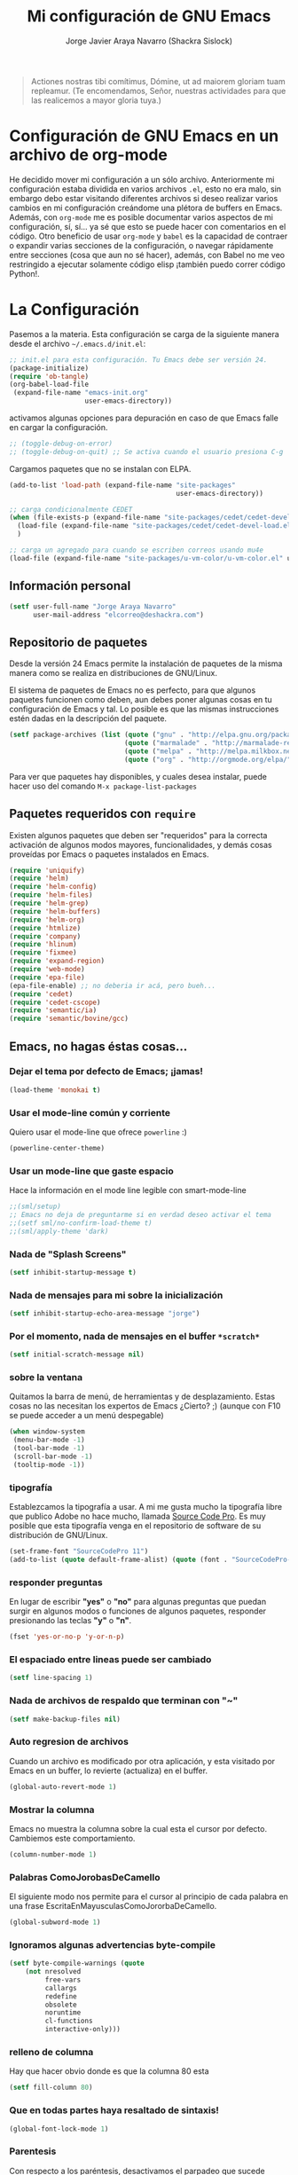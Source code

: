 #+TITLE: Mi configuración de GNU Emacs
#+AUTHOR: Jorge Javier Araya Navarro (Shackra Sislock)
#+EMAIL: elcorreo@deshackra.com
#+OPTIONS: toc:3 num:nil ^:nil

#+begin_quote
Actiones nostras tibi comítimus, Dómine, ut ad maiorem gloriam tuam
repleamur. (Te encomendamos, Señor, nuestras actividades para que las
realicemos a mayor gloria tuya.)
#+end_quote

* Configuración de GNU Emacs en un archivo de org-mode
  He decidido mover mi configuración a un sólo archivo. Anteriormente mi
  configuración estaba dividida en varios archivos =.el=, esto no era malo, sin
  embargo debo estar visitando diferentes archivos si deseo realizar varios
  cambios en mi configuración creándome una plétora de buffers en
  Emacs. Además, con =org-mode= me es posible documentar varios aspectos de mi
  configuración, sí, sí... ya sé que esto se puede hacer con comentarios en el
  código. Otro beneficio de usar =org-mode= y =babel= es la capacidad de
  contraer o expandir varias secciones de la configuración, o navegar
  rápidamente entre secciones (cosa que aun no sé hacer), además, con Babel no
  me veo restringido a ejecutar solamente código elisp ¡también puedo correr
  código Python!.
  
* La Configuración
  Pasemos a la materia. Esta configuración se carga de la siguiente
  manera desde el archivo =~/.emacs.d/init.el=:

#+begin_src emacs-lisp :tangle no
  ;; init.el para esta configuración. Tu Emacs debe ser versión 24.
  (package-initialize)
  (require 'ob-tangle)
  (org-babel-load-file
   (expand-file-name "emacs-init.org"
                     user-emacs-directory))
#+end_src

  activamos algunas opciones para depuración en caso de que Emacs
  falle en cargar la configuración.

#+begin_src emacs-lisp
  ;; (toggle-debug-on-error)
  ;; (toggle-debug-on-quit) ;; Se activa cuando el usuario presiona C-g
#+end_src

  Cargamos paquetes que no se instalan con ELPA.

#+begin_src emacs-lisp
  (add-to-list 'load-path (expand-file-name "site-packages"
                                            user-emacs-directory))
  
  ;; carga condicionalmente CEDET
  (when (file-exists-p (expand-file-name "site-packages/cedet/cedet-devel-load.el" user-emacs-directory))
    (load-file (expand-file-name "site-packages/cedet/cedet-devel-load.el" user-emacs-directory))
    )
  
  ;; carga un agregado para cuando se escriben correos usando mu4e
  (load-file (expand-file-name "site-packages/u-vm-color/u-vm-color.el" user-emacs-directory))
#+end_src

** Información personal
#+begin_src emacs-lisp
  (setf user-full-name "Jorge Araya Navarro"
        user-mail-address "elcorreo@deshackra.com")
#+end_src

** Repositorio de paquetes
   Desde la versión 24 Emacs permite la instalación de paquetes de la misma
   manera como se realiza en distribuciones de GNU/Linux.

   El sistema de paquetes de Emacs no es perfecto, para que algunos paquetes
   funcionen como deben, aun debes poner algunas cosas en tu configuración de
   Emacs y tal. Lo posible es que las mismas instrucciones estén dadas en la
   descripción del paquete.

#+begin_src emacs-lisp
  (setf package-archives (list (quote ("gnu" . "http://elpa.gnu.org/packages/"))
                               (quote ("marmalade" . "http://marmalade-repo.org/packages/"))
                               (quote ("melpa" . "http://melpa.milkbox.net/packages/"))
                               (quote ("org" . "http://orgmode.org/elpa/"))))
#+end_src

   Para ver que paquetes hay disponibles, y cuales desea instalar, puede hacer
   uso del comando =M-x package-list-packages=

** Paquetes requeridos con =require=
   Existen algunos paquetes que deben ser "requeridos" para la correcta
   activación de algunos modos mayores, funcionalidades, y demás cosas
   proveídas por Emacs o paquetes instalados en Emacs.

#+begin_src emacs-lisp
  (require 'uniquify)
  (require 'helm)
  (require 'helm-config)
  (require 'helm-files)
  (require 'helm-grep)
  (require 'helm-buffers)
  (require 'helm-org)
  (require 'htmlize)
  (require 'company)
  (require 'hlinum)
  (require 'fixmee)
  (require 'expand-region)
  (require 'web-mode)
  (require 'epa-file)
  (epa-file-enable) ;; no deberia ir acá, pero bueh...
  (require 'cedet)
  (require 'cedet-cscope)
  (require 'semantic/ia)
  (require 'semantic/bovine/gcc)
#+end_src

** Emacs, no hagas éstas cosas...

*** Dejar el tema por defecto de Emacs; ¡jamas!

#+begin_src emacs-lisp
(load-theme 'monokai t)
#+end_src

*** Usar el mode-line común y corriente
    Quiero usar el mode-line que ofrece =powerline= :)

    #+begin_src emacs-lisp
      (powerline-center-theme)
    #+end_src

*** Usar un mode-line que gaste espacio
    Hace la información en el mode line legible con smart-mode-line

    #+begin_src emacs-lisp
      ;;(sml/setup)
      ;; Emacs no deja de preguntarme si en verdad deseo activar el tema
      ;;(setf sml/no-confirm-load-theme t)
      ;;(sml/apply-theme 'dark)
    #+end_src

*** Nada de "Splash Screens"

#+begin_src emacs-lisp
(setf inhibit-startup-message t)
#+end_src

*** Nada de mensajes para mi sobre la inicialización

#+begin_src emacs-lisp
(setf inhibit-startup-echo-area-message "jorge")
#+end_src

*** Por el momento, nada de mensajes en el buffer =*scratch*=

#+begin_src emacs-lisp
(setf initial-scratch-message nil)
#+end_src

*** sobre la ventana
    Quitamos la barra de menú, de herramientas y de desplazamiento. Estas cosas
    no las necesitan los expertos de Emacs ¿Cierto? ;) (aunque con F10 se puede
    acceder a un menú despegable)

#+begin_src emacs-lisp
(when window-system
 (menu-bar-mode -1)
 (tool-bar-mode -1)
 (scroll-bar-mode -1)
 (tooltip-mode -1))
#+end_src

*** tipografía
    Establezcamos la tipografía a usar. A mi me gusta mucho la tipografía libre
    que publico Adobe no hace mucho, llamada [[https://github.com/adobe-fonts/source-code-pro][Source Code Pro]]. Es muy posible que
    esta tipografía venga en el repositorio de software de su distribución de
    GNU/Linux.

#+begin_src emacs-lisp
(set-frame-font "SourceCodePro 11")
(add-to-list (quote default-frame-alist) (quote (font . "SourceCodePro-11")))
#+end_src

*** responder preguntas
   En lugar de escribir *"yes"* o *"no"* para algunas preguntas que puedan
   surgir en algunos modos o funciones de algunos paquetes, responder
   presionando las teclas *"y"* o *"n"*.

#+begin_src emacs-lisp
(fset 'yes-or-no-p 'y-or-n-p)
#+end_src

*** El espaciado entre lineas puede ser cambiado

#+begin_src emacs-lisp
(setf line-spacing 1)
#+end_src

*** Nada de archivos de respaldo que terminan con "~"

#+begin_src emacs-lisp
(setf make-backup-files nil)
#+end_src

*** Auto regresion de archivos
    Cuando un archivo es modificado por otra aplicación, y esta visitado por Emacs
    en un buffer, lo revierte (actualiza) en el buffer.

#+begin_src emacs-lisp
(global-auto-revert-mode 1)
#+end_src

*** Mostrar la columna 
    Emacs no muestra la columna sobre la cual esta el cursor por
    defecto. Cambiemos este comportamiento.

#+begin_src emacs-lisp
(column-number-mode 1)
#+end_src

*** Palabras ComoJorobasDeCamello
    El siguiente modo nos permite para el cursor al principio de cada palabra en
    una frase EscritaEnMayusculasComoJororbaDeCamello.

#+begin_src emacs-lisp
(global-subword-mode 1)
#+end_src

*** Ignoramos algunas advertencias byte-compile

#+begin_src emacs-lisp
(setf byte-compile-warnings (quote 
    (not nresolved
         free-vars
         callargs
         redefine
         obsolete
         noruntime
         cl-functions
         interactive-only)))
#+end_src

*** relleno de columna
    Hay que hacer obvio donde es que la columna 80 esta

#+begin_src emacs-lisp
(setf fill-column 80)
#+end_src

*** Que en todas partes haya resaltado de sintaxis!

#+begin_src emacs-lisp
(global-font-lock-mode 1)
#+end_src

*** Parentesis
    Con respecto a los paréntesis, desactivamos el parpadeo que sucede cuando
    los paréntesis coinciden y activamos un modo que hace posible visualizar
    fácilmente cual paréntesis coincide con cuál.

#+begin_src emacs-lisp
(setf blink-matching-paren nil)
(show-paren-mode t)
#+end_src

*** Borrar/reemplazar selección de texto
   El texto que este seleccionado, al escribir o pegar algo, debe de ser
   reemplazado por ese contenido

#+begin_src emacs-lisp
(delete-selection-mode 1)
#+end_src

*** Resolver el problema de los buffers con nombres iguales
    Los buffers con nombres iguales deben ser diferenciados en lo posible

#+begin_src emacs-lisp
(setf uniquify-buffer-name-style (quote forward))
#+end_src

*** Internacionalización internacional
    Usamos la codificación UTF-8 para todo

#+begin_src emacs-lisp
(prefer-coding-system 'utf-8)
(set-default-coding-systems 'utf-8)
(set-terminal-coding-system 'utf-8)
(set-keyboard-coding-system 'utf-8)
(if
    (boundp 'buffer-file-coding-system)
    (setq-default buffer-file-coding-system 'utf-8)
  (setf default-buffer-file-coding-system 'utf-8))

(setf x-select-request-type
      '(UTF8_STRING COMPOUND_TEXT TEXT STRING))
#+end_src

** Customize
 El archivo customize sera éste. Cualquier modificación de Emacs que
 se haga a través de =customize= ira en éste archivo:

#+begin_src emacs-lisp
  (setf custom-file (expand-file-name "custom.el" user-emacs-directory))
#+end_src

 Me da la impresión que estas modificaciones pueden ser sobre-escritas
 si se cargan al puro inicio. De ahí que sean movidas a la ultima
 parte de la configuración.

Y cargamos el archivo, ¡No lo olvide!.

 #+begin_src emacs-lisp
   (load custom-file)
 #+end_src

** Modos de Emacs
   La configuración especifica a cada modo mayor, menor, o paquete con
   funcionalidades. Dividió por secciones.

   1. Después de que Emacs cargue la configuración por completo
     #+begin_src emacs-lisp
       (add-hook (quote after-init-hook)
                 (lambda ()
              (helm-mode 1)
              (helm-descbinds-mode)
              ;;(yas-global-mode 1)
              (projectile-global-mode)
              ;;(global-flycheck-mode)
              ;;(auto-indent-global-mode)
              (autopair-global-mode)
              (global-pretty-mode t)
              (global-company-mode)
              (global-fixmee-mode 1)
              ;;(semantic-mode 1)
              ;;(global-move-dup-mode)
              (global-relative-buffers-mode)
              ;;(global-auto-highlight-symbol-mode)
              ))
       (global-set-key (kbd "C-ç") 'undo)
       (global-set-key (kbd "M-¡") 'text-scale-increase)
       (global-set-key (kbd "M-'") 'text-scale-decrease)
       (define-key global-map (kbd "M-o") 'other-window)
       ;; salta a la nueva ventana creada despues de dividir la actual
       (global-set-key "\C-x2" (lambda () (interactive)(split-window-vertically) (other-window 1)))
       (global-set-key "\C-x3" (lambda () (interactive)(split-window-horizontally) (other-window 1)))
     #+end_src

   2. Org-mode
     ¡Organiza tu vida usando Emacs!

     #+begin_src emacs-lisp
       (setf org-todo-keyword-faces
             '(
               ("POR HACER" . (:foreground "black" :background "#ff4500" :weight bold))
               ("EN PROGRESO" . (:foreground "black" :background "#ffa500" :weight bold))
               ("EN ESPERA" . (:foreground "black" :background "#0000ff" :weight bold))
               ("EN REVISIÓN" . (:foreground "black" :background "#ffff00" :weight bold))
               ("TERMINADO" . (:foreground "black" :background "#32cd32" :weight bold))
               ("CANCELADO" . (:foreground "black" :background "#8b0000" :weight bold))
               ))
       
       (setf org-todo-keywords
             '((sequence "POR HACER" "EN PROGRESO" "EN ESPERA" "EN REVISIÓN" "TERMINADO" "CANCELADO")))
       
       (setf org-footnote-auto-adjust t
             org-directory (expand-file-name
                            "anotaciones" user-emacs-directory)
             org-archive-location (expand-file-name
                                   "anotaciones-archivadas" user-emacs-directory)
             org-special-ctrl-k t
             org-ctrl-k-protect-subtree t ;; al usar C-k, evitamos perder todo el subarbol
             org-catch-invisible-edits 'show
             org-return-follow-link t
             org-blank-before-new-entry t
             org-startup-indented t
             org-startup-folded t
             org-imenu-depth 5)
       (global-set-key (kbd "C-c l") 'org-store-link)
       (global-set-key (kbd "C-c a") 'org-agenda)
     #+end_src

   3. text-mode
      Esta configuración afecta a todos los modos texto en los buffers.
     
     #+begin_src emacs-lisp
     (add-hook 'text-mode-hook
                (lambda ()
                  (turn-on-auto-fill)
                  (flyspell-mode)
                  ))
     #+end_src

   4. HELM
     Es un paquete que esta en su propia liga. Éste paquete te
     ayudara a aumentar tu productividad, reducir tu calvicie y hará
     que tu ex-novia sexy que te dejo hace 20 años vuelva muerta de
     amor por vos ;)

     #+begin_src emacs-lisp
       ;; re-une la tecla TAB con el comando para ejecutar la acción persistente
       (define-key helm-map (kbd "<tab>") 'helm-execute-persistent-action)
       ;; Hace que la tecla TAB en la terminal funcione nuevamente
       (define-key helm-map (kbd "C-i") 'helm-execute-persistent-action)
       (define-key isearch-mode-map (kbd "M-i") 'helm-swoop-from-isearch)
       ;; Lista las acciones disponibles usando C-z en lugar de TAB
       (define-key helm-map (kbd "C-z")  'helm-select-action) 
       
       (define-key helm-grep-mode-map (kbd "<return>")  'helm-grep-mode-jump-other-window)
       (define-key helm-grep-mode-map (kbd "n")  'helm-grep-mode-jump-other-window-forward)
       (define-key helm-grep-mode-map (kbd "p")  'helm-grep-mode-jump-other-window-backward)
       
       (setf
        helm-google-suggest-use-curl-p t
        helm-scroll-amount 4
        helm-quick-update t
        helm-idle-delay 0.01
        helm-input-idle-delay 0.01
        helm-ff-search-library-in-sexp t
        
        helm-split-window-default-side 'other
        helm-split-window-in-side-p t
        helm-candidate-number-limit 200
        helm-M-x-requires-pattern 0
        helm-ff-file-name-history-use-recentf t
        helm-move-to-line-cycle-in-source t
        
        helm-buffers-fuzzy-matching t
        helm-boring-buffer-regexp-list '("\\` "
                                         "\\*helm"
                                         "\\*helm-mode"
                                         "\\*Echo Area"
                                         "\\*Minibuf"
                                         "\\*monky-cmd-process\\*"
                                         "\\*epc con"
                                         "\\*Compile-Log\\*"
                                         "\\*monky-process\\*"
                                         "\\*CEDET CScope\\*"
                                         "\\*Messages\\*"
                                         "\\*Flycheck error"
                                         "\\*Elpy"
                                         "\\*elpy-rpc"
                                         "\\*magit"
                                         "\\*.+(.+)"
                                         "elpa/.+")
        
        helm-boring-file-regexp-list (quote
                                      ("\\.git$" "\\.hg$" "\\.svn$" "\\.CVS$"
                                       "\\._darcs$" "\\.la$" "\\.o$" "~$"
                                       "\\.pyc$" "\\.elc$" "TAGS" "\#*\#"
                                       "\\.exe$" "\\.jar$" "\\.img$" "\\.iso$"
                                       "\\.xlsx$" "\\.epub$" "\\.docx$"))
        helm-ff-skip-boring-buffers t
        helm-truncate-lines t)
       
       (add-hook 'helm-goto-line-before-hook 'helm-save-current-pos-to-mark-ring)
       (global-set-key (kbd "C-x f") 'helm-recentf)
       (global-set-key (kbd "M-y") 'helm-show-kill-ring)
       (global-set-key (kbd "C-c i") 'helm-imenu)
       (define-key global-map (kbd "C-x C-f") 'helm-find-files)
       (define-key global-map (kbd "C-x b") 'helm-buffers-list)
     #+end_src
     
   5. Projectile
     Es un paquete que nos permite el manejo de archivos en
     proyectos. Un proyecto, por definición, puede ser cualquier
     repositorio de código fuente de software, como =mercurial=,
     =git=, etc. También es posible definir un proyecto en una
     carpeta dejando caer en él un archivo =.projectile=, dentro de
     este archivo se puede definir qué archivos/carpetas ignorar y
     cuales no. Para más información ver la [[http://batsov.com/projectile/][pagina del proyecto]].

     #+begin_src emacs-lisp
       (setf
        projectile-completion-system 'helm
        projectile-file-exists-remote-cache-expire (* 10 60)
        projectile-globally-ignored-files (quote ("TAGS" "\#*\#" "*~" "*.la"
                                            "*.o" "~" "*.pyc" "*.elc" "*.exe"
                                            "*.zip" "*.tar.*" "*.rar" "*.7z"))
        )
       (global-set-key (kbd "C-c h") 'helm-projectile)
     #+end_src

   6. Multi-term
     Ofrece un excelente emulador de terminal *dentro* de Emacs

     #+begin_src emacs-lisp
       (setf multi-term-buffer-name "terminal "
             multi-term-program "/bin/bash"
             term-bind-key-alist (list (cons "C-c C-c" 'term-interrupt-subjob)
                                       (cons "C-p" 'previous-line)
                                       (cons "C-n" 'next-line)
                                       (cons "M-f" 'term-send-forward-word)
                                       (cons "M-b" 'term-send-backward-word)
                                       (cons "C-c C-j" 'term-line-mode)
                                       (cons "C-c C-k" 'term-char-mode)
                                       (cons "M-DEL" 'term-send-backward-kill-word)
                                       (cons "M-d" 'term-send-forward-kill-word)
                                       (cons "<C-left>" 'term-send-backward-word)
                                       (cons "<C-right>" 'term-send-forward-word)
                                       (cons "C-r" 'term-send-reverse-search-history)
                                       (cons "M-p" 'term-send-raw-meta)
                                       (cons "M-y" 'term-send-raw-meta)
                                       (cons "C-y" 'term-send-raw)))
       (add-hook 'term-mode-hook
                 (lambda ()
                   (yas-minor-mode -1)))
       (global-set-key [f1] 'multi-term)
       (global-set-key [C-next] 'multi-term-next)
       (global-set-key [C-prior] 'multi-term-prev)
     #+end_src

   7. company
     El paquete da funcionalidades de auto completado. Esta opcion es
     cada día más popular como remplazo a =auto-complete=.

     #+begin_src emacs-lisp
       (setf company-idle-delay 0.3
             company-tooltip-limit 20
             company-minimum-prefix-length 2
             company-echo-delay 0
             company-auto-complete nil)
       
       (add-to-list 'company-backends 'company-dabbrev t)
       (add-to-list 'company-backends 'company-ispell t)
       (add-to-list 'company-backends 'company-files t)
       (add-to-list 'company-backends 'company-yasnippet t)
     #+end_src
     
   8. Python
      Configuraciones para mi modo estrella: Python-mode!
      Estoy omitiendo usar auto-indent-mode debido a un [[https://github.com/mlf176f2/auto-indent-mode.el/issues/43][fallo]] en el
      modo Python. Por lo tanto, estoy reuniendo la tecla RET con la
      función =newline-and-indent= que funciona de lo más bien.

     #+begin_src emacs-lisp
       (elpy-enable)
       (elpy-use-ipython)
       (setf python-indent-guess-indent-offset nil
             python-indent 4
             python-indent-offset 4)
       (add-hook 'python-mode-hook
                 (lambda ()
                   (nlinum-mode)
                   (define-key python-mode-map (kbd "RET") 'newline-and-indent)
                   (hlinum-activate)))
     #+end_src

   9. discover-my-major
     Éste paquete nos muestra las combinaciones de teclas posibles
     para el modo mayor en el que estamos actualmente, todo lo que hay
     que hacer es recordar una combinación especifica de teclas.

     Esta combinación por defecto es C-h C-m ;)

     #+begin_src emacs-lisp
       (global-set-key (kbd "C-h C-m") 'discover-my-major)
     #+end_src

   10. Expand-region
     Provee una manera fácil de hacer selección de elementos en el
     buffer con presionar solo una tecla. Puede ver éste paquete en
     acción en este episodio de
     [[http://emacsrocks.com/e09.html][Emacs Rocks]].

     #+begin_src emacs-lisp
       (global-set-key (kbd "C-'") 'er/expand-region)
     #+end_src

   11. multiple-cursos
     Marca varias partes del buffer dependiendo de la selección que
     hagas.
     
     #+begin_src emacs-lisp
       (define-key global-map (kbd "C-+") 'mc/mark-next-like-this)
       (define-key global-map (kbd "M-+") 'mc/mark-previous-like-this)
       (define-key global-map (kbd "C-M-+") 'mc/mark-all-like-this)
       ;; Para diseñadores web, marca la etiqueta de apertura y cierre
       ;;(define-key sgml-mode-map (kbd "C-'") 'mc/mark-sgml-tag-pair) ;;Symbol's value as variable is void: sgml-mode-map
     #+end_src

     este paquete puedes tener configuraciones de teclas muy variadas,
     lo mejor es que visites la pagina del proyecto en Github para más
     [[https://github.com/magnars/multiple-cursors.el#basic-usage][información]]. Las
     teclas usadas reflejan la reducida cantidad que existen en mi laptop.
     
   12. flycheck-mode
     revisión-al-vuelo de la sintaxis mientras editas código. Hace una
     selección automática del mejor revisor de sintaxis que dispongas.
     
     Tiene soporte para muchos lenguajes. Lo recomiendo por encima de
     flymake.

     #+begin_src emacs-lisp
       (setf
        flycheck-disabled-checkers '(emacs-lisp-checkdoc) ;; deshabilita el majadero revisor de documentación
        flycheck-indication-mode 'right-fringe
        )
     #+end_src

   13. web-mode
     Un modo mayor autónomo que permite la edición de plantillas web:
     documentos HTML con partes embebidas (CSS/Javascript) y bloques
     (del lado de cliente/servidor)

     #+begin_src emacs-lisp
       (add-to-list 'auto-mode-alist '("\\.phtml\\'" . web-mode))
       (add-to-list 'auto-mode-alist '("\\.tpl\\.php\\'" . web-mode))
       (add-to-list 'auto-mode-alist '("\\.[gj]sp\\'" . web-mode))
       (add-to-list 'auto-mode-alist '("\\.as[cp]x\\'" . web-mode))
       (add-to-list 'auto-mode-alist '("\\.erb\\'" . web-mode))
       (add-to-list 'auto-mode-alist '("\\.mustache\\'" . web-mode))
       (add-to-list 'auto-mode-alist '("\\.djhtml\\'" . web-mode)) ;; para plantillas de Django.
       (add-to-list 'auto-mode-alist '("\\.html?\\'" . web-mode)) ;; para editar archivos HTML
     #+end_src

   14. mu4e
     Un versátil cliente de correo electrónico. Éste paquete se carga
     de manera condicional si esta instalado en el sistema del
     usuario. Desgraciadamente no puedes instalarlo desde Melpa o
     algún otro repositorio de paquetes de Emacs.

     Correos electrónicos y otros datos son traídos de un archivo
     secreto ;)

     Para saber como configurar mu4e para escribir correos con
     diferentes cuentas de correo, puedes mirar la
     [[http://www.djcbsoftware.nl/code/mu/mu4e/Multiple-accounts.html][documentación]] es aconsejable que esa configuración viva en el
     archivo secreto...

     #+begin_src emacs-lisp
       (when (file-exists-p "/usr/share/emacs/site-lisp/mu4e/")
         (add-to-list 'load-path "/usr/share/emacs/site-lisp/mu4e/")
         (autoload 'mu4e "mu4e" "Mail client based on mu (maildir-utils)." t)
         (require 'org-mu4e)
         (setf mu4e-view-show-images t)
         (when (fboundp 'imagemagick-register-types)
           (imagemagick-register-types))
         (setf
          ;; html2text es un paquete que debe estar instalado en tu sistema
          mu4e-html2text-command "html2text -utf8 -width 80"
          mu4e-get-mail-command "offlineimap"
          mu4e-maildir "/home/jorge/correo"
          mu4e-update-interval 60
          mu4e-auto-retrieve-keys t
          mu4e-headers-leave-behavior 'apply
          mu4e-headers-visible-lines 20
          mu4e-hide-index-messages t
          message-kill-buffer-on-exit t
          mu4e-attachment-dir  "~/Descargas"
          mu4e-maildir       "~/correo" ;; top-level Maildir
          mu4e-sent-folder   "/principal/INBOX/Sent" ;; folder for sent messages
          mu4e-drafts-folder "/principal/INBOX/Drafts" ;; unfinished messages
          mu4e-trash-folder  "/principal/INBOX/Trash"  ;; trashed messages
          mu4e-refile-folder "/principal/INBOX/Archives" ;; Mensajes salvados
          smtpmail-stream-type  'ssl
          smtpmail-smtp-service 465
          message-send-mail-function 'smtpmail-send-it
          )
         (load (expand-file-name "mu4e-conf.secret.gpg" user-emacs-directory) t)
       
         ;; funcion para seleccionar la cuenta con la que se va a responder a un email
         (defun my-mu4e-set-account ()
           "Set the account for composing a message."
           (let* ((account
                   (if mu4e-compose-parent-message
                       (let ((maildir (mu4e-message-field mu4e-compose-parent-message :maildir)))
                         (string-match "/\\(.*?\\)/" maildir)
                         (match-string 1 maildir))
                     (completing-read (format "Componer correo con la cuenta: (%s) "
                                              (mapconcat #'(lambda (var) (car var))
                                                         my-mu4e-account-alist "/"))
                                      (mapcar #'(lambda (var) (car var)) my-mu4e-account-alist)
                                      nil t nil nil (caar my-mu4e-account-alist))))
                  (account-vars (cdr (assoc account my-mu4e-account-alist))))
             (if account-vars
                 (mapc #'(lambda (var)
                           (set (car var) (cadr var)))
                       account-vars)
               (error "Cuenta de correo no encontrada"))))
       
         ;; y enganchamos la funcion
         (add-hook 'mu4e-compose-pre-hook 'my-mu4e-set-account)
         )
     #+end_src

   15. dired+
     Extiende funcionalidades de =dired=

     #+begin_src emacs-lisp
       (define-key ctl-x-map   "d" 'diredp-dired-files)
       (define-key ctl-x-4-map "d" 'diredp-dired-files-other-window)
     #+end_src

   16. ace-jump
     hace que el cursor se mueva por todo el buffer con presionar
     pocas teclas.

     #+begin_src emacs-lisp
       (global-set-key (kbd "C-c SPC") 'ace-jump-mode)
       (define-key global-map (kbd "C-x SPC") 'ace-jump-mode-pop-mark)
     #+end_src

   17. magit
     Git en Emacs.

     A decir verdad, amo a Mercurial y odio a Git.

     #+begin_src emacs-lisp
       (define-key global-map [C-f12] 'magit-status)
     #+end_src

   18. monky
     Mercurial en Emacs

     Amo Mercurial ;)

     #+begin_src emacs-lisp
       (define-key global-map [f12] 'monky-status)
       (setf monky-process-type 'cmdserver)
     #+end_src

   19. CEDET
     Convierte a Emacs en todo un IDE. La configuración se carga de manera condicional

     #+begin_src emacs-lisp
       (when (file-exists-p (expand-file-name "site-packages/cedet/cedet-devel-load.el" user-emacs-directory))
         (add-to-list 'semantic-default-submodes 'global-semanticdb-minor-mode)
         (add-to-list 'semantic-default-submodes 'global-semantic-mru-bookmark-mode)
         (add-to-list 'semantic-default-submodes 'global-semantic-highlight-func-mode -1)
         (add-to-list 'semantic-default-submodes 'global-semantic-decoration-mode)
         (add-to-list 'semantic-default-submodes 'global-semantic-idle-local-symbol-highlight-mode -1)
         (add-to-list 'semantic-default-submodes 'global-semantic-idle-scheduler-mode)
         (add-to-list 'semantic-default-submodes 'global-semantic-idle-summary-mode)
         
         (when (cedet-cscope-version-check t)
           (semanticdb-enable-cscope-databases))
         
         ;; Symbol's function definition is void: semantic-load-enable-primary-exuberent-ctags-support
         ;;(when (cedet-ectag-version-check t)
         ;;  (semantic-load-enable-primary-exuberent-ctags-support))
         ;; configuración de algunos proyectos
         (ede-cpp-root-project "SantoTomas"
                               :name "santo Tomás de Aquino"
                               :file "/home/jorge/coders/desarrollo/tomasdeaquino/CMakeLists.txt"
                               :include-path '("/include"))
         
         (ede-cpp-root-project "GodotEngine"
                               :name "Godot Engine"
                               :file "/home/jorge/coders/desarrollo/godot/README.md"
                               :include-path '("/include")))
     #+end_src

   20. Smart modeline
       el modeline, pero más inteligente.

       #+begin_src emacs-lisp
         (sml/setup)
         (sml/apply-theme 'dark)
         
         (add-to-list 'sml/replacer-regexp-list '("^~/coders/" ":Código:") t)
         (add-to-list 'sml/replacer-regexp-list '("^~/coders/PPH" ":PPH:") t)
       #+end_src

   21. Para todos los modos mayores de programación
     En lo personal, me gustaría que al escribir los comentarios en mi
     código fuente, las lineas se rompan al llegar a la columna 79.

     #+begin_src emacs-lisp
       (add-hook 'prog-mode-hook
                 (lambda ()
                   (setf fill-column 79)
                   (set (make-local-variable 'comment-auto-fill-only-comments) t)
                   (auto-fill-mode t)
                   (toggle-truncate-lines))
                 )
     #+end_src
       
   22. gancho para antes de guardar el archivo
       puede que gustemos de hacer algo con el archivo antes de
       guardarlo. Acá se enganchan un par de funciones.

       #+begin_src emacs-lisp
         (add-hook 'before-save-hook 'py-autopep8-before-save)
         (add-hook 'before-save-hook 'web-beautify-html-buffer t t)
       #+end_src
